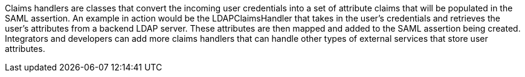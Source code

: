 :title: STS Claims Handlers
:type: subSecurityFramework
:status: published
:parent: Security Token Service
:order: 00
:summary: STS Claims Handlers.

Claims handlers are classes that convert the incoming user credentials into a set of attribute claims that will be populated in the SAML assertion.
An example in action would be the LDAPClaimsHandler that takes in the user's credentials and retrieves the user's attributes from a backend LDAP server.
These attributes are then mapped and added to the SAML assertion being created.
Integrators and developers can add more claims handlers that can handle other types of external services that store user attributes.
